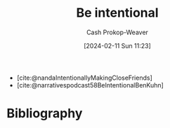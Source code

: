 :PROPERTIES:
:ID:       e1577e03-2bed-4209-b7bf-1399bd9dfc66
:LAST_MODIFIED: [2024-02-11 Sun 11:26]
:END:
#+title: Be intentional
#+hugo_custom_front_matter: :slug "e1577e03-2bed-4209-b7bf-1399bd9dfc66"
#+author: Cash Prokop-Weaver
#+date: [2024-02-11 Sun 11:23]
#+filetags: :hastodo:concept:

- [cite:@nandaIntentionallyMakingCloseFriends]
- [cite:@narrativespodcast58BeIntentionalBenKuhn]
* Bibliography
#+print_bibliography:
* TODO [#2] Flashcards :noexport: